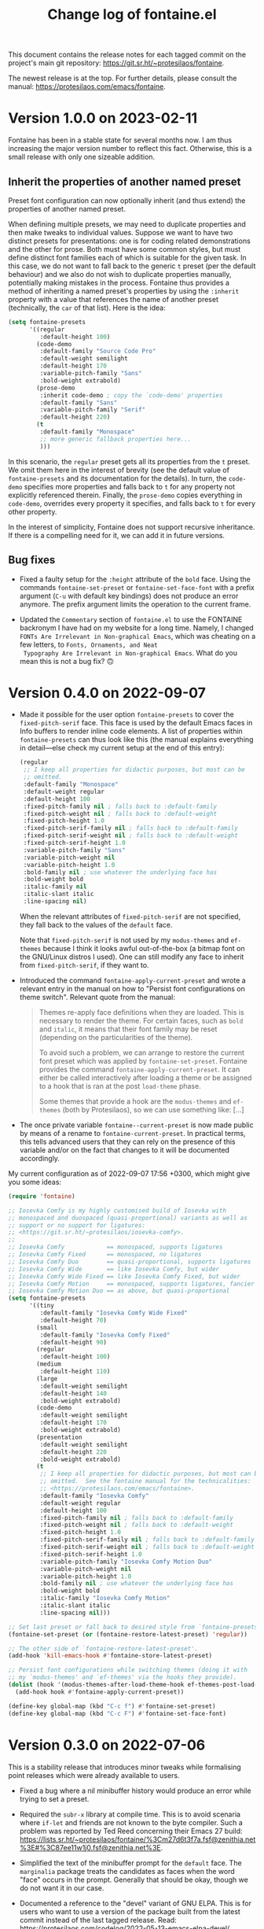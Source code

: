 #+TITLE: Change log of fontaine.el
#+AUTHOR: Protesilaos Stavrou
#+EMAIL: info@protesilaos.com
#+OPTIONS: ':nil toc:nil num:nil author:nil email:nil

This document contains the release notes for each tagged commit on the
project's main git repository: <https://git.sr.ht/~protesilaos/fontaine>.

The newest release is at the top.  For further details, please consult
the manual: <https://protesilaos.com/emacs/fontaine>.

* Version 1.0.0 on 2023-02-11
:PROPERTIES:
:CUSTOM_ID: h:bb9803bd-6491-4b58-a685-822b0247fffc
:END:

Fontaine has been in a stable state for several months now.  I am thus
increasing the major version number to reflect this fact.  Otherwise,
this is a small release with only one sizeable addition.

** Inherit the properties of another named preset
:PROPERTIES:
:CUSTOM_ID: h:f842797f-5b46-40e4-adc3-e98b289d85bf
:END:

Preset font configuration can now optionally inherit (and thus extend)
the properties of another named preset.

When defining multiple presets, we may need to duplicate properties
and then make tweaks to individual values.  Suppose we want to have
two distinct presets for presentations: one is for coding related
demonstrations and the other for prose.  Both must have some common
styles, but must define distinct font families each of which is
suitable for the given task.  In this case, we do not want to fall
back to the generic =t= preset (per the default behaviour) and we also
do not wish to duplicate properties manually, potentially making
mistakes in the process.  Fontaine thus provides a method of
inheriting a named preset's properties by using the =:inherit=
property with a value that references the name of another preset
(technically, the ~car~ of that list).  Here is the idea:

#+begin_src emacs-lisp
(setq fontaine-presets
      '((regular
         :default-height 100)
        (code-demo
         :default-family "Source Code Pro"
         :default-weight semilight
         :default-height 170
         :variable-pitch-family "Sans"
         :bold-weight extrabold)
        (prose-demo
         :inherit code-demo ; copy the `code-demo' properties
         :default-family "Sans"
         :variable-pitch-family "Serif"
         :default-height 220)
        (t
         :default-family "Monospace"
         ;; more generic fallback properties here...
         )))
#+end_src

In this scenario, the =regular= preset gets all its properties from
the =t= preset.  We omit them here in the interest of brevity (see the
default value of ~fontaine-presets~ and its documentation for the
details).  In turn, the =code-demo= specifies more properties and
falls back to =t= for any property not explicitly referenced therein.
Finally, the =prose-demo= copies everything in =code-demo=, overrides
every property it specifies, and falls back to =t= for every other
property.

In the interest of simplicity, Fontaine does not support recursive
inheritance.  If there is a compelling need for it, we can add it in
future versions.

** Bug fixes
:PROPERTIES:
:CUSTOM_ID: h:d44c3958-e7d2-4190-93cf-92d983eb8e02
:END:

- Fixed a faulty setup for the ~:height~ attribute of the ~bold~ face.
  Using the commands ~fontaine-set-preset~ or ~fontaine-set-face-font~
  with a prefix argument (=C-u= with default key bindings) does not
  produce an error anymore.  The prefix argument limits the operation
  to the current frame.

- Updated the =Commentary= section of =fontaine.el= to use the
  FONTAINE backronym I have had on my website for a long time.
  Namely, I changed =FONTs Are Irrelevant in Non-graphical Emacs=,
  which was cheating on a few letters, to =Fonts, Ornaments, and Neat
  Typography Are Irrelevant in Non-graphical Emacs=.  What do you mean
  this is not a bug fix? 🙃

* Version 0.4.0 on 2022-09-07
:PROPERTIES:
:CUSTOM_ID: h:757a185d-d367-4712-8313-ad17265e597f
:END:

+ Made it possible for the user option ~fontaine-presets~ to cover the
  ~fixed-pitch-serif~ face.  This face is used by the default Emacs
  faces in Info buffers to render inline code elements.  A list of
  properties within ~fontaine-presets~ can thus look like this (the
  manual explains everything in detail---else check my current setup at
  the end of this entry):

  #+begin_src emacs-lisp
  (regular
   ;; I keep all properties for didactic purposes, but most can be
   ;; omitted.
   :default-family "Monospace"
   :default-weight regular
   :default-height 100
   :fixed-pitch-family nil ; falls back to :default-family
   :fixed-pitch-weight nil ; falls back to :default-weight
   :fixed-pitch-height 1.0
   :fixed-pitch-serif-family nil ; falls back to :default-family
   :fixed-pitch-serif-weight nil ; falls back to :default-weight
   :fixed-pitch-serif-height 1.0
   :variable-pitch-family "Sans"
   :variable-pitch-weight nil
   :variable-pitch-height 1.0
   :bold-family nil ; use whatever the underlying face has
   :bold-weight bold
   :italic-family nil
   :italic-slant italic
   :line-spacing nil)
  #+end_src

  When the relevant attributes of ~fixed-pitch-serif~ are not specified,
  they fall back to the values of the ~default~ face.

  Note that ~fixed-pitch-serif~ is not used by my =modus-themes= and
  =ef-themes= because I think it looks awful out-of-the-box (a bitmap
  font on the GNU/Linux distros I used).  One can still modify any face
  to inherit from ~fixed-pitch-serif~, if they want to.

+ Introduced the command ~fontaine-apply-current-preset~ and wrote a
  relevant entry in the manual on how to "Persist font configurations on
  theme switch".  Relevant quote from the manual:

  #+begin_quote
  Themes re-apply face definitions when they are loaded.  This is
  necessary to render the theme.  For certain faces, such as ~bold~ and
  ~italic~, it means that their font family may be reset (depending on the
  particularities of the theme).

  To avoid such a problem, we can arrange to restore the current font
  preset which was applied by ~fontaine-set-preset~.  Fontaine provides
  the command ~fontaine-apply-current-preset~.  It can either be called
  interactively after loading a theme or be assigned to a hook that is ran
  at the post ~load-theme~ phase.

  Some themes that provide a hook are the =modus-themes= and =ef-themes=
  (both by Protesilaos), so we can use something like: [...]
  #+end_quote

+ The once private variable ~fontaine--current-preset~ is now made
  public by means of a rename to ~fontaine-current-preset~.  In
  practical terms, this tells advanced users that they can rely on the
  presence of this variable and/or on the fact that changes to it will
  be documented accordingly.

My current configuration as of 2022-09-07 17:56 +0300, which might give
you some ideas:

#+begin_src emacs-lisp
(require 'fontaine)

;; Iosevka Comfy is my highly customised build of Iosevka with
;; monospaced and duospaced (quasi-proportional) variants as well as
;; support or no support for ligatures:
;; <https://git.sr.ht/~protesilaos/iosevka-comfy>.
;;
;; Iosevka Comfy            == monospaced, supports ligatures
;; Iosevka Comfy Fixed      == monospaced, no ligatures
;; Iosevka Comfy Duo        == quasi-proportional, supports ligatures
;; Iosevka Comfy Wide       == like Iosevka Comfy, but wider
;; Iosevka Comfy Wide Fixed == like Iosevka Comfy Fixed, but wider
;; Iosevka Comfy Motion     == monospaced, supports ligatures, fancier glyphs
;; Iosevka Comfy Motion Duo == as above, but quasi-proportional
(setq fontaine-presets
      '((tiny
         :default-family "Iosevka Comfy Wide Fixed"
         :default-height 70)
        (small
         :default-family "Iosevka Comfy Fixed"
         :default-height 90)
        (regular
         :default-height 100)
        (medium
         :default-height 110)
        (large
         :default-weight semilight
         :default-height 140
         :bold-weight extrabold)
        (code-demo
         :default-weight semilight
         :default-height 170
         :bold-weight extrabold)
        (presentation
         :default-weight semilight
         :default-height 220
         :bold-weight extrabold)
        (t
         ;; I keep all properties for didactic purposes, but most can be
         ;; omitted.  See the fontaine manual for the technicalities:
         ;; <https://protesilaos.com/emacs/fontaine>.
         :default-family "Iosevka Comfy"
         :default-weight regular
         :default-height 100
         :fixed-pitch-family nil ; falls back to :default-family
         :fixed-pitch-weight nil ; falls back to :default-weight
         :fixed-pitch-height 1.0
         :fixed-pitch-serif-family nil ; falls back to :default-family
         :fixed-pitch-serif-weight nil ; falls back to :default-weight
         :fixed-pitch-serif-height 1.0
         :variable-pitch-family "Iosevka Comfy Motion Duo"
         :variable-pitch-weight nil
         :variable-pitch-height 1.0
         :bold-family nil ; use whatever the underlying face has
         :bold-weight bold
         :italic-family "Iosevka Comfy Motion"
         :italic-slant italic
         :line-spacing nil)))

;; Set last preset or fall back to desired style from `fontaine-presets'.
(fontaine-set-preset (or (fontaine-restore-latest-preset) 'regular))

;; The other side of `fontaine-restore-latest-preset'.
(add-hook 'kill-emacs-hook #'fontaine-store-latest-preset)

;; Persist font configurations while switching themes (doing it with
;; my `modus-themes' and `ef-themes' via the hooks they provide).
(dolist (hook '(modus-themes-after-load-theme-hook ef-themes-post-load-hook))
  (add-hook hook #'fontaine-apply-current-preset))

(define-key global-map (kbd "C-c f") #'fontaine-set-preset)
(define-key global-map (kbd "C-c F") #'fontaine-set-face-font)
#+end_src

* Version 0.3.0 on 2022-07-06
:PROPERTIES:
:CUSTOM_ID: h:0112e468-9ead-4bfb-b93b-74c520bbec69
:END:

This is a stability release that introduces minor tweaks while
formalising point releases which were already available to users.

+ Fixed a bug where a nil minibuffer history would produce an error
  while trying to set a preset.

+ Required the =subr-x= library at compile time.  This is to avoid
  scenaria where ~if-let~ and friends are not known to the byte
  compiler.  Such a problem was reported by Ted Reed concerning their
  Emacs 27 build:
  <https://lists.sr.ht/~protesilaos/fontaine/%3Cm27d6t3f7a.fsf@zenithia.net%3E#%3C87ee11w1j0.fsf@zenithia.net%3E>.

+ Simplified the text of the minibuffer prompt for the ~default~ face.
  The =marginalia= package treats the candidates as faces when the word
  "face" occurs in the prompt.  Generally that should be okay, though we
  do not want it in our case.

+ Documented a reference to the "devel" variant of GNU ELPA.  This is
  for users who want to use a version of the package built from the
  latest commit instead of the last tagged release.  Read:
  <https://protesilaos.com/codelog/2022-05-13-emacs-elpa-devel/>.

+ Refrained from erroring out with ~fontaine-set-preset~ if Emacs is not
  in a graphical window (GUI) while the =emacs --daemon= is in use.  The
  ~user-error~ is now limited to the case where a standalone frame is
  non-graphial and the daemon is not running (the error is that you
  cannot change fonts inside of TUI Emacs).  Thanks to Florent Teissier
  for the patch!

+ Named the mailing list address as the =Maintainer:= of Denote.
  Together with the other package headers, they help the user find our
  primary sources and/or communication channels.  This change conforms
  with work being done upstream in package.el by Philip Kaludercic.  I
  was informed about it here:
  <https://lists.sr.ht/~protesilaos/general-issues/%3C875ykl84yi.fsf%40posteo.net%3E>.

* Version 0.2.0 on 2022-05-09
:PROPERTIES:
:CUSTOM_ID: h:f9399542-29b7-4d26-af82-090fed802cc8
:END:

+ Fontaine can apply its changes on a per-frame basis.  One frame may,
  for example, use a preset of font configurations for the purposes of a
  "presentation" while the other has a "small" setup.  Concretely,
  invoke the commands ~fontaine-set-preset~ and ~fontaine-set-face-font~
  with a universal prefix argument (=C-u=).  Without a prefix argument,
  these commands apply to all frames (as it was before).

+ The ~fontaine-presets~ accepts a special =t= preset which provides
  "shared fallback values" for all presets.  The manual has a section
  titled "Shared and implicit fallback values for presets" which covers
  all permutations of ~fontaine-presets~ at length.  The gist is that
  the user can write more concise presets.  Thanks to Ted Reed for
  proposing the idea and testing my prototype in the mailing list:
  <https://lists.sr.ht/~protesilaos/fontaine/%3C87y1zcmo67.fsf@zenithia.net%3E>.

+ Simplified the sample configuration on how to restore the latest saved
  value or fall back to a preferred preset.  Thanks to Christopher
  League for proposing an elegant expression over at the mailing list:
  <https://lists.sr.ht/~protesilaos/fontaine/%3C87sfpop0dm.fsf@contrapunctus.net%3E#%3C87pmksoyv6.fsf@contrapunctus.net%3E>

+ The ~fontaine-latest-state-file~ is now handled by the package
  =no-littering=.  Thanks to Christopher League for adding it there:
  <https://github.com/emacscollective/no-littering/commit/76b7335202a5b6ddc6b6798a2e2fd5b09df57dc2>

+ The new user option ~fontaine-font-families~ specifies the preferred
  font families that are provided as completion candidates of the
  command ~fontaine-set-face-font~.  If left to its default nil value,
  Fontaine tries to find relevant fonts from the underlying system,
  though this is not always accurate depending on the build of Emacs and
  where it runs in.

+ The doc string of ~fontaine-presets~ mentions some important caveats
  or information about font settings in emacs.  Thanks to Eli Zaretskii
  for the feedback on the emacs-devel mailing list:
  <https://lists.gnu.org/archive/html/emacs-devel/2022-04/msg01281.html>.

* Version 0.1.0 on 2022-04-28
:PROPERTIES:
:CUSTOM_ID: h:80e56ed6-cf2b-49a2-9184-b149c9ecfa38
:END:

Initial release of the package.  Please read the manual.

The core idea for this package was implemented in the =prot-fonts.el=
file that is part of [[https://gitlab.com/protesilaos/dotfiles][my dotfiles]] (now deprecated).  I was using it at
least since November 2020, though the underlying code was probably
implemented at an earlier date.
